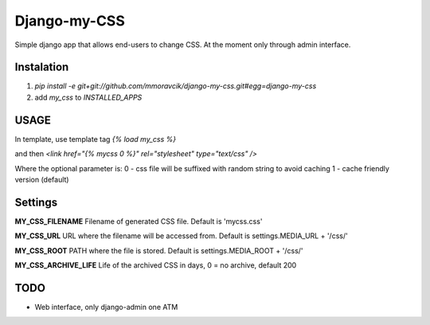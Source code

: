=============
Django-my-CSS
=============

Simple django app that allows end-users to change CSS. At the moment only
through admin interface.


Instalation
-----------
1. `pip install -e git+git://github.com/mmoravcik/django-my-css.git#egg=django-my-css`
2. add `my_css` to `INSTALLED_APPS`

USAGE
-----
In template, use template tag `{% load my_css %}`

and then
`<link href="{% mycss 0 %}" rel="stylesheet" type="text/css" />`

Where the optional parameter is:
0 - css file will be suffixed with random string to avoid caching
1 - cache friendly version (default)

Settings
--------

**MY_CSS_FILENAME**
Filename of generated CSS file. Default is 'mycss.css'

**MY_CSS_URL**
URL where the filename will be accessed from. Default is settings.MEDIA_URL + '/css/'

**MY_CSS_ROOT**
PATH where the file is stored. Default is settings.MEDIA_ROOT + '/css/'

**MY_CSS_ARCHIVE_LIFE**
Life of the archived CSS in days, 0 = no archive, default 200


TODO
----
* Web interface, only django-admin one ATM



